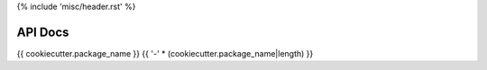 {% include 'misc/header.rst' %}

API Docs
========

{{ cookiecutter.package_name }}
{{ '-' * (cookiecutter.package_name|length) }}

